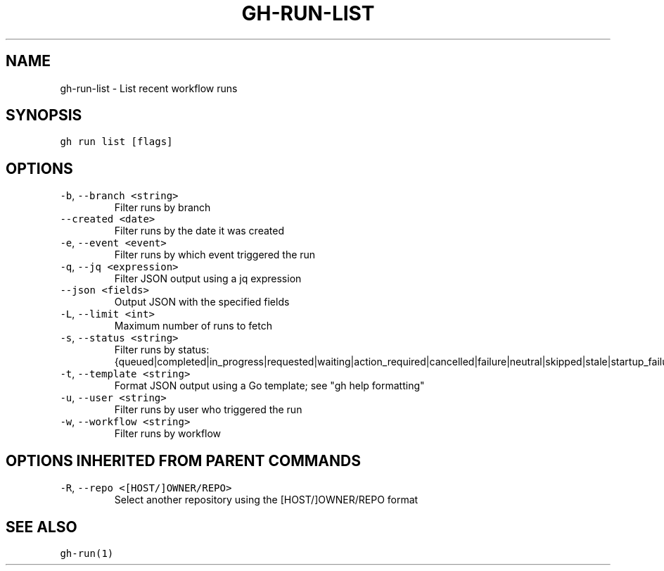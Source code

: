 .nh
.TH "GH-RUN-LIST" "1" "Jul 2023" "GitHub CLI 2.32.1" "GitHub CLI manual"

.SH NAME
.PP
gh-run-list - List recent workflow runs


.SH SYNOPSIS
.PP
\fB\fCgh run list [flags]\fR


.SH OPTIONS
.TP
\fB\fC-b\fR, \fB\fC--branch\fR \fB\fC<string>\fR
Filter runs by branch

.TP
\fB\fC--created\fR \fB\fC<date>\fR
Filter runs by the date it was created

.TP
\fB\fC-e\fR, \fB\fC--event\fR \fB\fC<event>\fR
Filter runs by which event triggered the run

.TP
\fB\fC-q\fR, \fB\fC--jq\fR \fB\fC<expression>\fR
Filter JSON output using a jq expression

.TP
\fB\fC--json\fR \fB\fC<fields>\fR
Output JSON with the specified fields

.TP
\fB\fC-L\fR, \fB\fC--limit\fR \fB\fC<int>\fR
Maximum number of runs to fetch

.TP
\fB\fC-s\fR, \fB\fC--status\fR \fB\fC<string>\fR
Filter runs by status: {queued|completed|in_progress|requested|waiting|action_required|cancelled|failure|neutral|skipped|stale|startup_failure|success|timed_out}

.TP
\fB\fC-t\fR, \fB\fC--template\fR \fB\fC<string>\fR
Format JSON output using a Go template; see "gh help formatting"

.TP
\fB\fC-u\fR, \fB\fC--user\fR \fB\fC<string>\fR
Filter runs by user who triggered the run

.TP
\fB\fC-w\fR, \fB\fC--workflow\fR \fB\fC<string>\fR
Filter runs by workflow


.SH OPTIONS INHERITED FROM PARENT COMMANDS
.TP
\fB\fC-R\fR, \fB\fC--repo\fR \fB\fC<[HOST/]OWNER/REPO>\fR
Select another repository using the [HOST/]OWNER/REPO format


.SH SEE ALSO
.PP
\fB\fCgh-run(1)\fR
